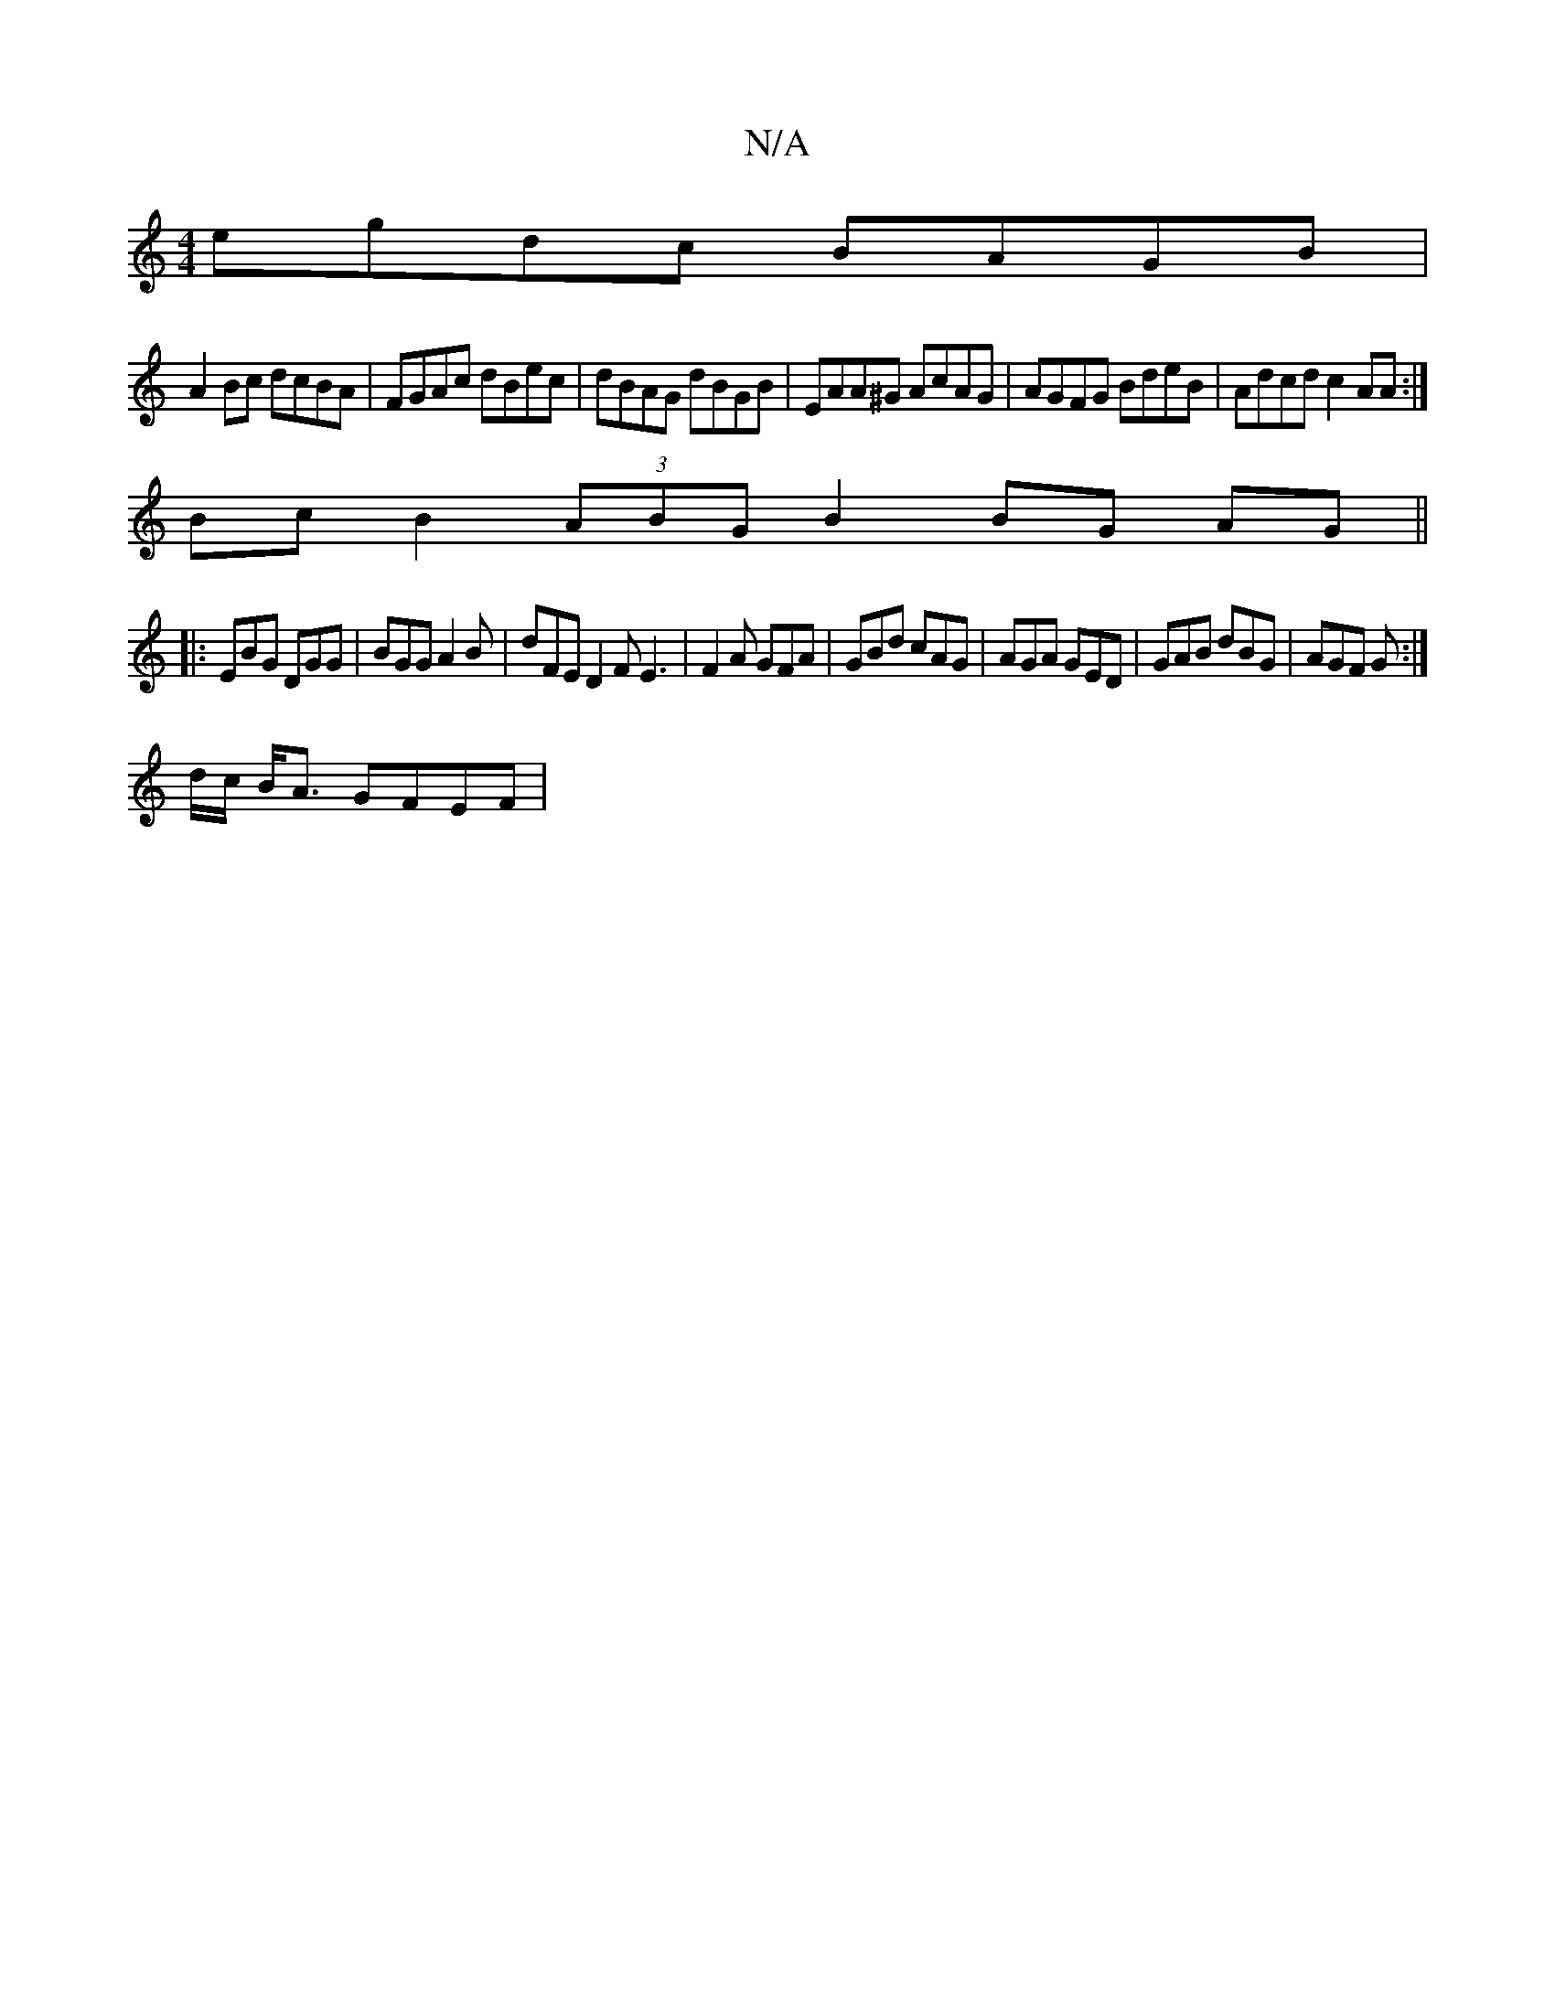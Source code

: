 X:1
T:N/A
M:4/4
R:N/A
K:Cmajor
 egdc BAGB |
A2Bc dcBA | FGAc dBec | dBAG dBGB | EAA^G AcAG | AGFG BdeB | Adcd c2 AA :|
Bc B2 (3ABG B2 BG AG||
|: EBG DGG | BGG A2B | dFE D2F E3|F2A GFA|GBd cAG|AGA GED|GAB dBG|AGF G:|
d/c/ B<A GFEF|
